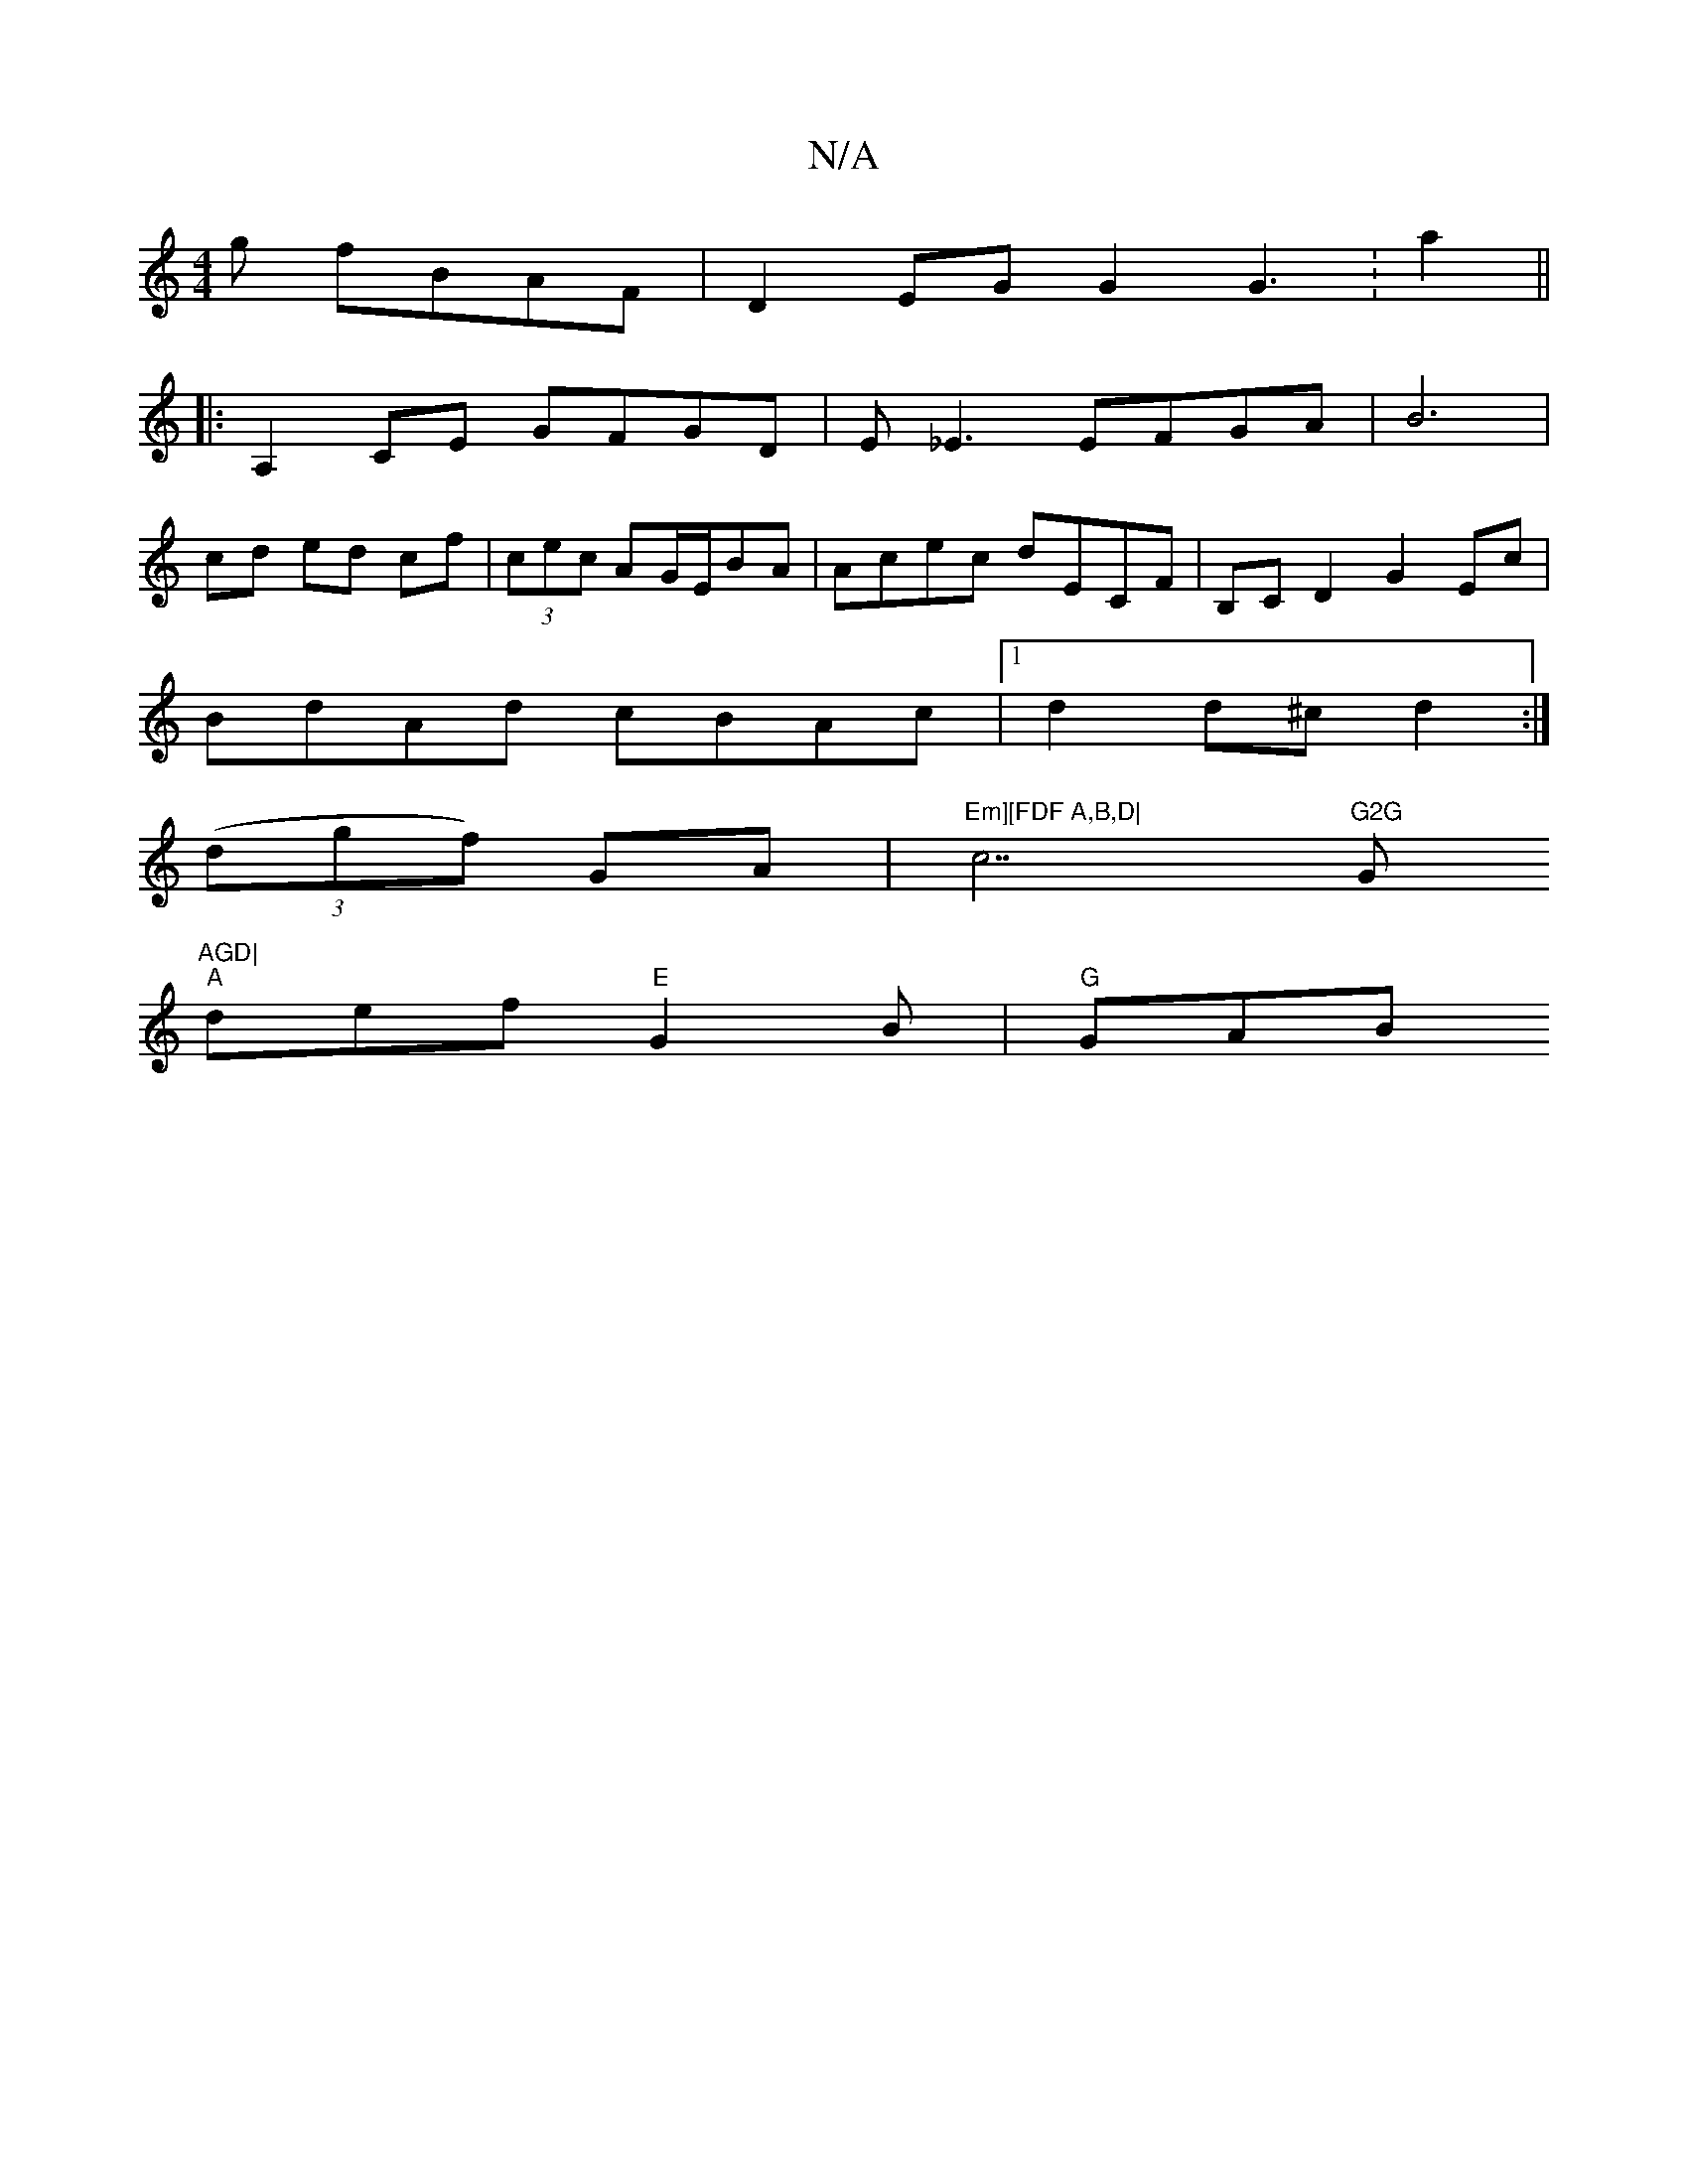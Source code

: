 X:1
T:N/A
M:4/4
R:N/A
K:Cmajor
g fBAF|D2EG G2G3:a2||
|:A,2CE GFGD|E_E3 EFGA|B6|
cd ed cf|(3cec AG/2E/2BA | Acec dECF | B,C D2 G2 Ec |
BdAd cBAc |1 d2 d^c d2 :|
((3dgf) GA | "Em][FDF A,B,D|"c7"G2G "G"AGD|
"A"def "E"G2B | "G" GAB "Em